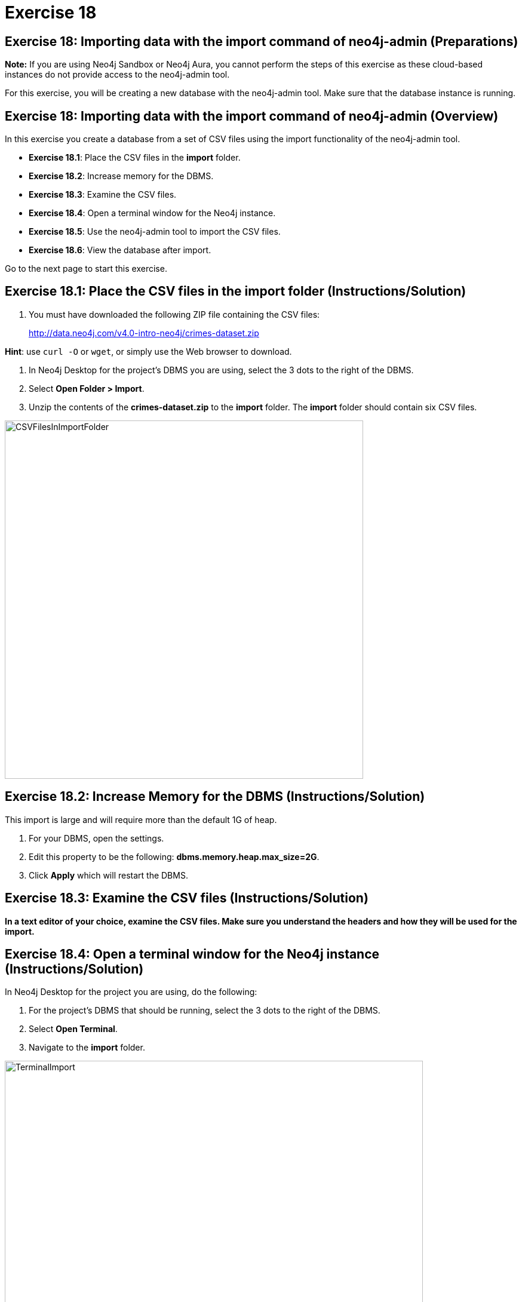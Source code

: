 = Exercise 18
:imagedir: ../images

== Exercise 18: Importing data with the import command of neo4j-admin (Preparations)

*Note:* If you are using Neo4j Sandbox or Neo4j Aura, you cannot perform the steps of this exercise as these cloud-based instances do not provide access to the neo4j-admin tool.

For this exercise, you will be creating a new database with the neo4j-admin tool.
Make sure that the database instance is running.

== Exercise 18: Importing data with the import command of neo4j-admin (Overview)

In this exercise you create a database from a set of CSV files using the import functionality of the neo4j-admin tool.

* *Exercise 18.1*: Place the CSV files in the *import* folder.
* *Exercise 18.2*: Increase memory for the DBMS.
* *Exercise 18.3*: Examine the CSV files.
* *Exercise 18.4*: Open a terminal window for the Neo4j instance.
* *Exercise 18.5*: Use the neo4j-admin tool to import the CSV files.
* *Exercise 18.6*: View the database after import.

Go to the next page to start this exercise.

== Exercise 18.1: Place the CSV files in the *import* folder (Instructions/Solution)

. You must have downloaded the following ZIP file containing the CSV files:
+

http://data.neo4j.com/v4.0-intro-neo4j/crimes-dataset.zip

*Hint*: use `curl -O` or `wget`, or simply use the Web browser to download.

. In Neo4j Desktop for the project's DBMS you are using, select the 3 dots to the right of the DBMS.
. Select *Open Folder > Import*.
. Unzip the contents of the *crimes-dataset.zip* to the *import* folder. The *import* folder should contain six CSV files.

[.thumb]
image::CSVFilesInImportFolder.png[CSVFilesInImportFolder,width=600]

== Exercise 18.2: Increase Memory for the DBMS (Instructions/Solution)

This import is large and will require more than  the default 1G of heap.

. For your DBMS, open the settings.
. Edit this property to be the following: *dbms.memory.heap.max_size=2G*.
. Click *Apply* which will restart the DBMS.

== Exercise 18.3: Examine the CSV files (Instructions/Solution)

*In a text editor of your choice, examine the CSV files.
Make sure you understand the headers and how they will be used for the import.*


== Exercise 18.4: Open a terminal window for the Neo4j instance (Instructions/Solution)

In Neo4j Desktop for the project you are using, do the following:

. For the project's DBMS that should be running, select the 3 dots to the right of the DBMS.
. Select *Open Terminal*.
. Navigate to the *import* folder.

[.thumb]
image::TerminalImport.png[TerminalImport,width=700]

== Exercise 18.5: Use the neo4j-admin tool to import the CSV files (Instructions)

*In the terminal window you just opened, use neo4j-admin tool to import the CSV files using these guidelines:*

----
             --database crimes
             --nodes crimes_header.csv,crimes.csv
             --nodes beats.csv
             --nodes=PrimaryType=primaryTypes.csv
             --relationships crimesBeats.csv
             --relationships=PRIMARY_TYPE=crimesPrimaryTypes.csv
             --trim-strings=true
----

== Exercise 18.5: Use the neo4j-admin tool to import the CSV files (Solution)

*In the terminal window you just opened, use neo4j-admin tool to import the CSV files using these guidelines:*

----
             --database crimes
             --nodes crimes_header.csv,crimes.csv
             --nodes beats.csv
             --nodes=PrimaryType=primaryTypes.csv
             --relationships crimesBeats.csv
             --relationships=PRIMARY_TYPE=crimesPrimaryTypes.csv
             --trim-strings=true
----

This is what you should enter (ensure there are no newline characters):

[source]
----
../bin/neo4j-admin import --database crimes --nodes crimes_header.csv,crimes.csv --nodes beats.csv --nodes=PrimaryType=primaryTypes.csv --relationships crimesBeats.csv --relationships=PRIMARY_TYPE=crimesPrimaryTypes.csv --trim-strings=true > import.out
----

*Note*: Depending on your system, it could take up to 10 minutes to load this data.

This is what you should see in the terminal window if all goes well:

[.thumb]
image::adminImportDone.png[adminImportDone,width=700]

Examine the contents of *import.out*. Did it execute without error?

Here is what the beginning of *import.out* file should look like:

[.thumb]
image::importout1.png[importout1,width=600]

Here is what the end of *import.out* file should look like:

[.thumb]
image::importout2.png[importout2,width=600]

== Exercise 18.6: View the database after import (Instructions)

The database files have been created, but you must use the *system* database to add the crimes data base to your environment.

*Using the system domain, create the _crimes_ database and then view its nodes and relationships.*

== Exercise 18.6: View the database after import  (Solution)

The database files have been created, but you must use the *system* database to add the crimes data base to your environment.

*Using the system domain, create the _crimes_ database and then view its nodes and relationships.*

Enter the following in the query edit pane:

[source]
----
CREATE DATABASE crimes
----

Enter the following in the query edit pane:

[source]
----
:use crimes
----

The database information should now look as follows:

[.thumb]
image::Afteradmin-toolImport.png[Afteradmin-toolImport,width=800]


== Exercise 18: Importing data with the import command of neo4j-admin (Summary)

In this exercise you created a database from a set of CSV files using the import functionality of the neo4j-admin tool.

ifdef::env-guide[]
pass:a[<a play-topic='{guides}/19.html'>Continue to Exercise 19</a>]
endif::[]
